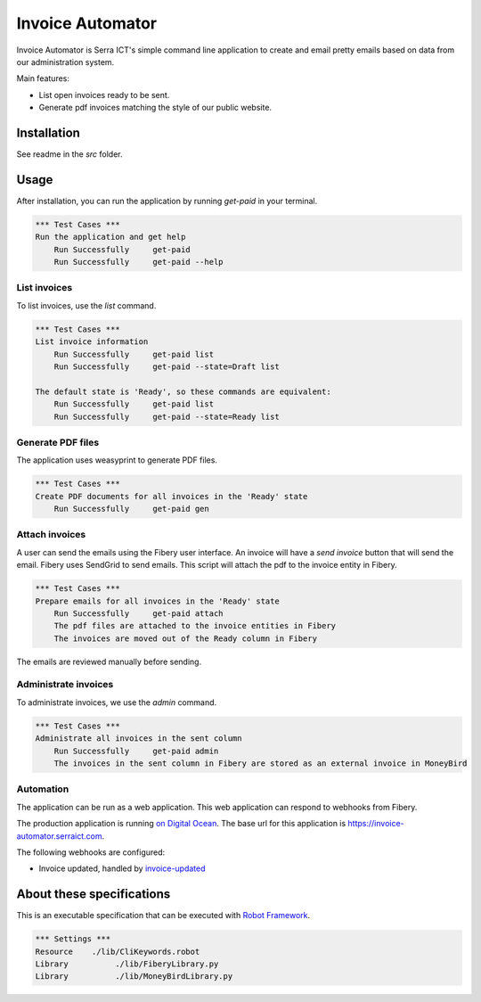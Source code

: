 Invoice Automator
=================

Invoice Automator is Serra ICT's simple command line application 
to create and email pretty emails based on data from our administration system.

Main features:

* List open invoices ready to be sent.
* Generate pdf invoices matching the style of our public website.

Installation
------------

See readme in the `src` folder.

Usage
-----

After installation, you can run the application by running `get-paid` in your terminal.

.. code:: robotframework

    *** Test Cases ***
    Run the application and get help
        Run Successfully     get-paid
        Run Successfully     get-paid --help

List invoices
~~~~~~~~~~~~~

To list invoices, use the `list` command.

.. code:: robotframework

    *** Test Cases ***
    List invoice information
        Run Successfully     get-paid list
        Run Successfully     get-paid --state=Draft list

    The default state is 'Ready', so these commands are equivalent:
        Run Successfully     get-paid list
        Run Successfully     get-paid --state=Ready list

Generate PDF files
~~~~~~~~~~~~~~~~~~

The application uses weasyprint to generate PDF files.

.. code:: robotframework

    *** Test Cases ***
    Create PDF documents for all invoices in the 'Ready' state
        Run Successfully     get-paid gen

Attach invoices
~~~~~~~~~~~~~~~

A user can send the emails using the Fibery user interface.
An invoice will have a `send invoice` button that will send the email.
Fibery uses SendGrid to send emails.
This script will attach the pdf to the invoice entity in Fibery.

.. code:: robotframework

    *** Test Cases ***
    Prepare emails for all invoices in the 'Ready' state
        Run Successfully     get-paid attach
        The pdf files are attached to the invoice entities in Fibery
        The invoices are moved out of the Ready column in Fibery

The emails are reviewed manually before sending.

Administrate invoices
~~~~~~~~~~~~~~~~~~~~~

To administrate invoices, we use the `admin` command.

.. code:: robotframework

    *** Test Cases ***
    Administrate all invoices in the sent column
        Run Successfully     get-paid admin
        The invoices in the sent column in Fibery are stored as an external invoice in MoneyBird

Automation
~~~~~~~~~~

The application can be run as a web application.
This web application can respond to webhooks from Fibery.

The production application is running `on Digital Ocean <https://cloud.digitalocean.com/apps/3da71ffa-d137-4880-9824-5d60c33d55c0/overview>`_.
The base url for this application is https://invoice-automator.serraict.com.

The following webhooks are configured:

* Invoice updated, handled by `invoice-updated <https://invoice-automator.serraict.com/invoice-updated>`_

About these specifications
--------------------------

This is an executable specification that 
can be executed with `Robot Framework <http://robotframework.org/>`_.

.. code:: robotframework

    *** Settings ***
    Resource    ./lib/CliKeywords.robot
    Library          ./lib/FiberyLibrary.py
    Library          ./lib/MoneyBirdLibrary.py